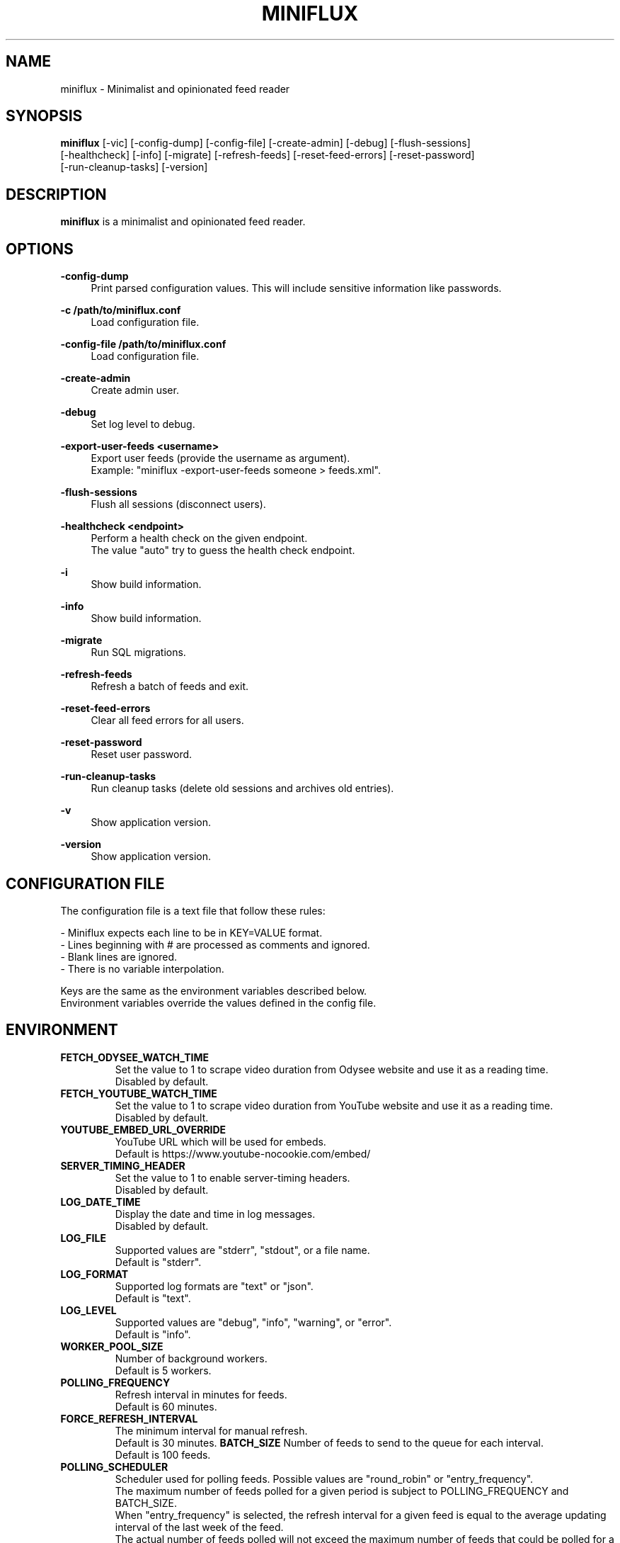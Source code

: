 .\" Manpage for miniflux.
.TH "MINIFLUX" "1" "November 5, 2023" "\ \&" "\ \&"

.SH NAME
miniflux \- Minimalist and opinionated feed reader

.SH SYNOPSIS
\fBminiflux\fR [-vic] [-config-dump] [-config-file] [-create-admin] [-debug] [-flush-sessions]
    [-healthcheck] [-info] [-migrate] [-refresh-feeds] [-reset-feed-errors] [-reset-password]
    [-run-cleanup-tasks] [-version]

.SH DESCRIPTION
\fBminiflux\fR is a minimalist and opinionated feed reader.

.SH OPTIONS
.PP
.B \-config-dump
.RS 4
Print parsed configuration values. This will include sensitive information like passwords\&.
.RE
.PP
.B \-c /path/to/miniflux.conf
.RS 4
Load configuration file\&.
.RE
.PP
.B \-config-file /path/to/miniflux.conf
.RS 4
Load configuration file\&.
.RE
.PP
.B \-create-admin
.RS 4
Create admin user\&.
.RE
.PP
.B \-debug
.RS 4
Set log level to debug\&.
.RE
.PP
.B \-export-user-feeds <username>
.RS 4
Export user feeds (provide the username as argument)\&.
.br
Example: "miniflux -export-user-feeds someone > feeds.xml"\&.
.RE
.PP
.B \-flush-sessions
.RS 4
Flush all sessions (disconnect users)\&.
.RE
.PP
.B \-healthcheck <endpoint>
.RS 4
Perform a health check on the given endpoint\&.
.br
The value "auto" try to guess the health check endpoint\&.
.RE
.PP
.B \-i
.RS 4
Show build information\&.
.RE
.PP
.B \-info
.RS 4
Show build information\&.
.RE
.PP
.B \-migrate
.RS 4
Run SQL migrations\&.
.RE
.PP
.B \-refresh-feeds
.RS 4
Refresh a batch of feeds and exit\&.
.RE
.PP
.B \-reset-feed-errors
.RS 4
Clear all feed errors for all users\&.
.RE
.PP
.B \-reset-password
.RS 4
Reset user password\&.
.RE
.PP
.B \-run-cleanup-tasks
.RS 4
Run cleanup tasks (delete old sessions and archives old entries)\&.
.RE
.PP
.B \-v
.RS 4
Show application version\&.
.RE
.PP
.B \-version
.RS 4
Show application version\&.
.RE

.SH CONFIGURATION FILE
The configuration file is a text file that follow these rules:
.LP
- Miniflux expects each line to be in KEY=VALUE format.
.br
- Lines beginning with # are processed as comments and ignored.
.br
- Blank lines are ignored.
.br
- There is no variable interpolation.
.PP
Keys are the same as the environment variables described below.
.br
Environment variables override the values defined in the config file.

.SH ENVIRONMENT
.TP
.B FETCH_ODYSEE_WATCH_TIME
Set the value to 1 to scrape video duration from Odysee website and
use it as a reading time\&.
.br
Disabled by default\&.
.TP
.B FETCH_YOUTUBE_WATCH_TIME
Set the value to 1 to scrape video duration from YouTube website and
use it as a reading time\&.
.br
Disabled by default\&.
.TP
.B YOUTUBE_EMBED_URL_OVERRIDE
YouTube URL which will be used for embeds\&.
.br
Default is https://www.youtube-nocookie.com/embed/\&
.TP
.B SERVER_TIMING_HEADER
Set the value to 1 to enable server-timing headers\&.
.br
Disabled by default\&.
.TP
.B LOG_DATE_TIME
Display the date and time in log messages\&.
.br
Disabled by default\&.
.TP
.B LOG_FILE
Supported values are "stderr", "stdout", or a file name\&.
.br
Default is "stderr"\&.
.TP
.B LOG_FORMAT
Supported log formats are "text" or "json"\&.
.br
Default is "text"\&.
.TP
.B LOG_LEVEL
Supported values are "debug", "info", "warning", or "error"\&.
.br
Default is "info"\&.
.TP
.B WORKER_POOL_SIZE
Number of background workers\&.
.br
Default is 5 workers\&.
.TP
.B POLLING_FREQUENCY
Refresh interval in minutes for feeds\&.
.br
Default is 60 minutes\&.
.TP
.B FORCE_REFRESH_INTERVAL
The minimum interval for manual refresh\&.
.br
Default is 30 minutes\&.
.B BATCH_SIZE
Number of feeds to send to the queue for each interval\&.
.br
Default is 100 feeds\&.
.TP
.B POLLING_SCHEDULER
Scheduler used for polling feeds. Possible values are "round_robin" or "entry_frequency"\&.
.br
The maximum number of feeds polled for a given period is subject to POLLING_FREQUENCY and BATCH_SIZE\&.
.br
When "entry_frequency" is selected, the refresh interval for a given feed is equal to the average updating interval of the last week of the feed\&.
.br
The actual number of feeds polled will not exceed the maximum number of feeds that could be polled for a given period\&.
.br
Default is "round_robin"\&.
.TP
.B SCHEDULER_ENTRY_FREQUENCY_MAX_INTERVAL
Maximum interval in minutes for the entry frequency scheduler\&.
.br
Default is 24 hours\&.
.TP
.B SCHEDULER_ENTRY_FREQUENCY_MIN_INTERVAL
Minimum interval in minutes for the entry frequency scheduler\&.
.br
Default is 5 minutes\&.
.TP
.B SCHEDULER_ENTRY_FREQUENCY_FACTOR
Factor to increase refresh frequency for the entry frequency scheduler\&.
.br
Default is 1\&.
.TP
.B SCHEDULER_ROUND_ROBIN_MIN_INTERVAL
Minimum interval in minutes for the round robin scheduler\&.
.br
Default is 60 minutes\&.
.TP
.B POLLING_PARSING_ERROR_LIMIT
The maximum number of parsing errors that the program will try before stopping polling a feed. Once the limit is reached, the user must refresh the feed manually. Set to 0 for unlimited.
.br
Default is 3\&.
.TP
.B DATABASE_URL
Postgresql connection parameters\&.
.br
Default is "user=postgres password=postgres dbname=miniflux2 sslmode=disable"\&.
.TP
.B DATABASE_URL_FILE
Path to a secret key exposed as a file, it should contain $DATABASE_URL value\&.
.br
Default is empty\&.
.TP
.B DATABASE_CONNECTION_LIFETIME
Set the maximum amount of time a connection may be reused\&.
.br
Default is 5 minutes\&.
.TP
.B DATABASE_MAX_CONNS
Maximum number of database connections\&.
.br
Default is 20\&.
.TP
.B DATABASE_MIN_CONNS
Minimum number of database connections\&.
.br
Default is 20\&.
.TP
.B LISTEN_ADDR
Address to listen on. Use absolute path to listen on Unix socket (/var/run/miniflux.sock)\&.
.br
Default is 127.0.0.1:8080\&.
.TP
.B PORT
Override LISTEN_ADDR to 0.0.0.0:$PORT\&.
.br
Default is empty\&.
.TP
.B BASE_URL
Base URL to generate HTML links and base path for cookies\&.
.br
Default is http://localhost/\&.
.TP
.B CLEANUP_FREQUENCY_HOURS
Cleanup job frequency. Remove old sessions and archive entries\&.
.br
Default is 24 hours\&.
.TP
.B CLEANUP_ARCHIVE_READ_DAYS
Number of days after marking read entries as removed\&.
.br
Set to -1 to keep all read entries.
.br
Default is 60 days\&.
.TP
.B CLEANUP_ARCHIVE_UNREAD_DAYS
Number of days after marking unread entries as removed\&.
.br
Set to -1 to keep all unread entries.
.br
Default is 180 days\&.
.TP
.B CLEANUP_ARCHIVE_BATCH_SIZE
Number of entries to archive for each job interval\&.
.br
Default is 10000 entries\&.
.TP
.B CLEANUP_REMOVE_SESSIONS_DAYS
Number of days after removing old sessions from the database\&.
.br
Default is 30 days\&.
.TP
.B HTTPS
Forces cookies to use secure flag and send HSTS header\&.
.br
Default is empty\&.
.TP
.B DISABLE_HSTS
Disable HTTP Strict Transport Security header if \fBHTTPS\fR is set\&.
.br
Default is false (The HSTS is enabled)\&.
.TP
.B DISABLE_HTTP_SERVICE
Set the value to 1 to disable the HTTP service\&.
.br
Default is false (The HTTP service is enabled)\&.
.TP
.B DISABLE_SCHEDULER_SERVICE
Set the value to 1 to disable the internal scheduler service\&.
.br
Default is false (The internal scheduler service is enabled)\&.
.TP
.B CERT_FILE
Path to SSL certificate\&.
.br
Default is empty\&.
.TP
.B KEY_FILE
Path to SSL private key\&.
.br
Default is empty\&.
.TP
.B CERT_DOMAIN
Use Let's Encrypt to get automatically a certificate for this domain\&.
.br
Default is empty\&.
.TP
.B METRICS_COLLECTOR
Set to 1 to enable metrics collector. Expose a /metrics endpoint for Prometheus.
.br
Disabled by default\&.
.TP
.B METRICS_REFRESH_INTERVAL
Refresh interval to collect database metrics\&.
.br
Default is 60 seconds\&.
.TP
.B METRICS_ALLOWED_NETWORKS
List of networks allowed to access the metrics endpoint (comma-separated values)\&.
.br
Default is 127.0.0.1/8\&.
.TP
.B METRICS_USERNAME
Metrics endpoint username for basic HTTP authentication\&.
.br
Default is emtpty\&.
.TP
.B METRICS_USERNAME_FILE
Path to a file that contains the username for the metrics endpoint HTTP authentication\&.
.br
Default is emtpty\&.
.TP
.B METRICS_PASSWORD
Metrics endpoint password for basic HTTP authentication\&.
.br
Default is emtpty\&.
.TP
.B METRICS_PASSWORD_FILE
Path to a file that contains the password for the metrics endpoint HTTP authentication\&.
.br
Default is emtpty\&.
.TP
.B OAUTH2_PROVIDER
Possible values are "google" or "oidc"\&.
.br
Default is empty\&.
.TP
.B OAUTH2_CLIENT_ID
OAuth2 client ID\&.
.br
Default is empty\&.
.TP
.B OAUTH2_CLIENT_ID_FILE
Path to a secret key exposed as a file, it should contain $OAUTH2_CLIENT_ID value\&.
.br
Default is empty\&.
.TP
.B OAUTH2_CLIENT_SECRET
OAuth2 client secret\&.
.br
Default is empty\&.
.TP
.B OAUTH2_CLIENT_SECRET_FILE
Path to a secret key exposed as a file, it should contain $OAUTH2_CLIENT_SECRET value\&.
.br
Default is empty\&.
.TP
.B OAUTH2_REDIRECT_URL
OAuth2 redirect URL\&.
.br
This URL must be registered with the provider and is something like https://miniflux.example.org/oauth2/oidc/callback\&.
.br
Default is empty\&.
.TP
.B OAUTH2_OIDC_DISCOVERY_ENDPOINT
OpenID Connect discovery endpoint\&.
.br
Default is empty\&.
.TP
.B OAUTH2_USER_CREATION
Set to 1 to authorize OAuth2 user creation\&.
.br
Disabled by default\&.
.TP
.B RUN_MIGRATIONS
Set to 1 to run database migrations\&.
.br
Disabled by default\&.
.TP
.B CREATE_ADMIN
Set to 1 to create an admin user from environment variables\&.
.br
Disabled by default\&.
.TP
.B ADMIN_USERNAME
Admin user login, used only if $CREATE_ADMIN is enabled\&.
.br
Default is empty\&.
.TP
.B ADMIN_USERNAME_FILE
Path to a secret key exposed as a file, it should contain $ADMIN_USERNAME value\&.
.br
Default is empty\&.
.TP
.B ADMIN_PASSWORD
Admin user password, used only if $CREATE_ADMIN is enabled\&.
.br
Default is empty\&.
.TP
.B ADMIN_PASSWORD_FILE
Path to a secret key exposed as a file, it should contain $ADMIN_PASSWORD value\&.
.br
Default is empty\&.
.TP
.B POCKET_CONSUMER_KEY
Pocket consumer API key for all users\&.
.br
Default is empty\&.
.TP
.B POCKET_CONSUMER_KEY_FILE
Path to a secret key exposed as a file, it should contain $POCKET_CONSUMER_KEY value\&.
.br
Default is empty\&.
.TP
.B PROXY_OPTION
Avoids mixed content warnings for external media: http-only, all, or none\&.
.br
Default is http-only\&.
.TP
.B PROXY_MEDIA_TYPES
A list of media types to proxify (comma-separated values): image, audio, video\&.
.br
Default is image only\&.
.TP
.B PROXY_HTTP_CLIENT_TIMEOUT
Time limit in seconds before the proxy HTTP client cancel the request\&.
.br
Default is 120 seconds\&.
.TP
.B PROXY_URL
Sets a server to proxy media through\&.
.br
Default is empty, miniflux does the proxying\&.
.TP
.B HTTP_CLIENT_TIMEOUT
Time limit in seconds before the HTTP client cancel the request\&.
.br
Default is 20 seconds\&.
.TP
.B HTTP_CLIENT_MAX_BODY_SIZE
Maximum body size for HTTP requests in Mebibyte (MiB)\&.
.br
Default is 15 MiB\&.
.TP
.B HTTP_CLIENT_PROXY
Proxy URL for HTTP client\&.
.br
Default is empty\&.
.TP
.B HTTP_CLIENT_USER_AGENT
The default User-Agent header to use for the HTTP client. Can be overridden in per-feed settings\&.
.br
When empty, Miniflux uses a default User-Agent that includes the Miniflux version\&.
.br
Default is empty.
.TP
.B HTTP_SERVER_TIMEOUT
Time limit in seconds before the HTTP client cancel the request\&.
.br
Default is 300 seconds\&.
.TP
.B AUTH_PROXY_HEADER
Proxy authentication HTTP header\&.
.br
Default is empty.
.TP
.B AUTH_PROXY_USER_CREATION
Set to 1 to create users based on proxy authentication information\&.
.br
Disabled by default\&.
.TP
.B MAINTENANCE_MODE
Set to 1 to enable maintenance mode\&.
.br
Disabled by default\&.
.TP
.B MAINTENANCE_MESSAGE
Define a custom maintenance message\&.
.br
Default is "Miniflux is currently under maintenance"\&.
.TP
.B WATCHDOG
Enable or disable Systemd watchdog\&.
.br
Enabled by default\&.
.TP
.B INVIDIOUS_INSTANCE
Set a custom invidious instance to use\&.
.br
Default is yewtu.be\&.
.TP
.B PROXY_PRIVATE_KEY
Set a custom custom private key used to sign proxified media URL\&.
.br
Default is randomly generated at startup\&.
.TP
.B WEBAUTHN
Enable or disable WebAuthn/Passkey authentication\&.
.br
Default is disabled\&.

.SH AUTHORS
.P
Miniflux is written and maintained by Fr\['e]d\['e]ric Guillot\&.

.SH "COPYRIGHT"
.P
Miniflux is released under the Apache 2.0 license\&.
